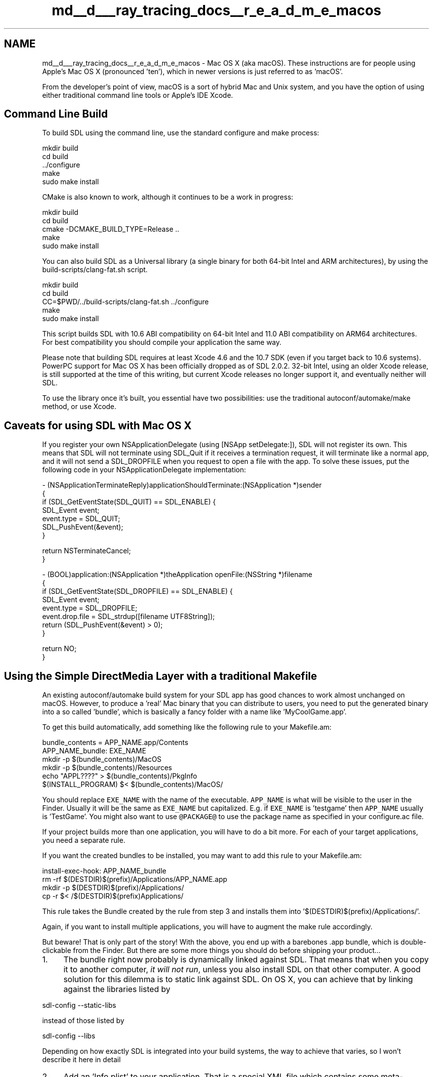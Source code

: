 .TH "md__d___ray_tracing_docs__r_e_a_d_m_e_macos" 3 "Mon Jan 24 2022" "Version 1.0" "RayTracer" \" -*- nroff -*-
.ad l
.nh
.SH NAME
md__d___ray_tracing_docs__r_e_a_d_m_e_macos \- Mac OS X (aka macOS)\&. 
These instructions are for people using Apple's Mac OS X (pronounced 'ten'), which in newer versions is just referred to as 'macOS'\&.
.PP
From the developer's point of view, macOS is a sort of hybrid Mac and Unix system, and you have the option of using either traditional command line tools or Apple's IDE Xcode\&.
.SH "Command Line Build"
.PP
To build SDL using the command line, use the standard configure and make process:
.PP
.PP
.nf
mkdir build
cd build
\&.\&./configure
make
sudo make install
.fi
.PP
.PP
CMake is also known to work, although it continues to be a work in progress:
.PP
.PP
.nf
mkdir build
cd build
cmake -DCMAKE_BUILD_TYPE=Release \&.\&.
make
sudo make install
.fi
.PP
.PP
You can also build SDL as a Universal library (a single binary for both 64-bit Intel and ARM architectures), by using the build-scripts/clang-fat\&.sh script\&.
.PP
.PP
.nf
mkdir build
cd build
CC=$PWD/\&.\&./build-scripts/clang-fat\&.sh \&.\&./configure
make
sudo make install
.fi
.PP
.PP
This script builds SDL with 10\&.6 ABI compatibility on 64-bit Intel and 11\&.0 ABI compatibility on ARM64 architectures\&. For best compatibility you should compile your application the same way\&.
.PP
Please note that building SDL requires at least Xcode 4\&.6 and the 10\&.7 SDK (even if you target back to 10\&.6 systems)\&. PowerPC support for Mac OS X has been officially dropped as of SDL 2\&.0\&.2\&. 32-bit Intel, using an older Xcode release, is still supported at the time of this writing, but current Xcode releases no longer support it, and eventually neither will SDL\&.
.PP
To use the library once it's built, you essential have two possibilities: use the traditional autoconf/automake/make method, or use Xcode\&.
.SH "Caveats for using SDL with Mac OS X"
.PP
If you register your own NSApplicationDelegate (using [NSApp setDelegate:]), SDL will not register its own\&. This means that SDL will not terminate using SDL_Quit if it receives a termination request, it will terminate like a normal app, and it will not send a SDL_DROPFILE when you request to open a file with the app\&. To solve these issues, put the following code in your NSApplicationDelegate implementation:
.PP
.PP
.nf
- (NSApplicationTerminateReply)applicationShouldTerminate:(NSApplication *)sender
{
    if (SDL_GetEventState(SDL_QUIT) == SDL_ENABLE) {
        SDL_Event event;
        event\&.type = SDL_QUIT;
        SDL_PushEvent(&event);
    }
    
    return NSTerminateCancel;
}
    
- (BOOL)application:(NSApplication *)theApplication openFile:(NSString *)filename
{
    if (SDL_GetEventState(SDL_DROPFILE) == SDL_ENABLE) {
        SDL_Event event;
        event\&.type = SDL_DROPFILE;
        event\&.drop\&.file = SDL_strdup([filename UTF8String]);
        return (SDL_PushEvent(&event) > 0);
    }
    
    return NO;
}
.fi
.PP
.SH "Using the Simple DirectMedia Layer with a traditional Makefile"
.PP
An existing autoconf/automake build system for your SDL app has good chances to work almost unchanged on macOS\&. However, to produce a 'real' Mac binary that you can distribute to users, you need to put the generated binary into a so called 'bundle', which is basically a fancy folder with a name like 'MyCoolGame\&.app'\&.
.PP
To get this build automatically, add something like the following rule to your Makefile\&.am:
.PP
.PP
.nf
bundle_contents = APP_NAME\&.app/Contents
APP_NAME_bundle: EXE_NAME
    mkdir -p $(bundle_contents)/MacOS
    mkdir -p $(bundle_contents)/Resources
    echo "APPL????" > $(bundle_contents)/PkgInfo
    $(INSTALL_PROGRAM) $< $(bundle_contents)/MacOS/
.fi
.PP
.PP
You should replace \fCEXE_NAME\fP with the name of the executable\&. \fCAPP_NAME\fP is what will be visible to the user in the Finder\&. Usually it will be the same as \fCEXE_NAME\fP but capitalized\&. E\&.g\&. if \fCEXE_NAME\fP is 'testgame' then \fCAPP_NAME\fP usually is 'TestGame'\&. You might also want to use \fC@PACKAGE@\fP to use the package name as specified in your configure\&.ac file\&.
.PP
If your project builds more than one application, you will have to do a bit more\&. For each of your target applications, you need a separate rule\&.
.PP
If you want the created bundles to be installed, you may want to add this rule to your Makefile\&.am:
.PP
.PP
.nf
install-exec-hook: APP_NAME_bundle
    rm -rf $(DESTDIR)$(prefix)/Applications/APP_NAME\&.app
    mkdir -p $(DESTDIR)$(prefix)/Applications/
    cp -r $< /$(DESTDIR)$(prefix)Applications/
.fi
.PP
.PP
This rule takes the Bundle created by the rule from step 3 and installs them into '$(DESTDIR)$(prefix)/Applications/'\&.
.PP
Again, if you want to install multiple applications, you will have to augment the make rule accordingly\&.
.PP
But beware! That is only part of the story! With the above, you end up with a barebones \&.app bundle, which is double-clickable from the Finder\&. But there are some more things you should do before shipping your product\&.\&.\&.
.PP
.IP "1." 4
The bundle right now probably is dynamically linked against SDL\&. That means that when you copy it to another computer, \fIit will not run\fP, unless you also install SDL on that other computer\&. A good solution for this dilemma is to static link against SDL\&. On OS X, you can achieve that by linking against the libraries listed by
.PP
.PP
.nf
sdl-config --static-libs
.fi
.PP
.PP
instead of those listed by
.PP
.PP
.nf
sdl-config --libs
.fi
.PP
.PP
Depending on how exactly SDL is integrated into your build systems, the way to achieve that varies, so I won't describe it here in detail
.IP "2." 4
Add an 'Info\&.plist' to your application\&. That is a special XML file which contains some meta-information about your application (like some copyright information, the version of your app, the name of an optional icon file, and other things)\&. Part of that information is displayed by the Finder when you click on the \&.app, or if you look at the 'Get Info' window\&. More information about Info\&.plist files can be found on Apple's homepage\&.
.PP
.PP
As a final remark, let me add that I use some of the techniques (and some variations of them) in \fCExult\fP and \fCScummVM\fP; both are available in source on the net, so feel free to take a peek at them for inspiration!
.SH "Using the Simple DirectMedia Layer with Xcode"
.PP
These instructions are for using Apple's Xcode IDE to build SDL applications\&.
.SS "First steps"
The first thing to do is to unpack the Xcode\&.tar\&.gz archive in the top level SDL directory (where the Xcode\&.tar\&.gz archive resides)\&. Because Stuffit Expander will unpack the archive into a subdirectory, you should unpack the archive manually from the command line:
.PP
.PP
.nf
cd [path_to_SDL_source]
tar zxf Xcode\&.tar\&.gz
.fi
.PP
.PP
This will create a new folder called Xcode, which you can browse normally from the Finder\&.
.SS "Building the Framework"
The SDL Library is packaged as a framework bundle, an organized relocatable folder hierarchy of executable code, interface headers, and additional resources\&. For practical purposes, you can think of a framework as a more user and system-friendly shared library, whose library file behaves more or less like a standard UNIX shared library\&.
.PP
To build the framework, simply open the framework project and build it\&. By default, the framework bundle 'SDL\&.framework' is installed in /Library/Frameworks\&. Therefore, the testers and project stationary expect it to be located there\&. However, it will function the same in any of the following locations:
.PP
.IP "\(bu" 2
~/Library/Frameworks
.IP "\(bu" 2
/Local/Library/Frameworks
.IP "\(bu" 2
/System/Library/Frameworks
.PP
.SS "Build Options"
There are two 'Build Styles' (See the 'Targets' tab) for SDL\&. 'Deployment' should be used if you aren't tweaking the SDL library\&. 'Development' should be used to debug SDL apps or the library itself\&.
.SS "Building the Testers"
Open the SDLTest project and build away!
.SS "Using the Project Stationary"
Copy the stationary to the indicated folders to access it from the 'New Project' and 'Add target' menus\&. What could be easier?
.SS "Setting up a new project by hand"
Some of you won't want to use the Stationary so I'll give some tips:
.PP
(this is accurate as of Xcode 12\&.5\&.)
.PP
.IP "\(bu" 2
Click 'File' -> 'New' -> 'Project\&.\&.\&.
* Choose 'macOS' and then 'App' from the 'Application' section\&.
* Fill out the options in the next window\&. User interface is 'XIB' and
  Language is 'Objective-C'\&.
* Remove 'main\&.m' from your project
* Remove 'MainMenu\&.xib' from your project
* Remove 'AppDelegates\&.*' from your project
* Add '$(HOME)/Library/Frameworks/SDL\&.framework/Headers' to include path
* Add '$(HOME)/Library/Frameworks' to the frameworks search path
* Add '-framework SDL -framework Foundation -framework AppKit' to 'OTHER_LDFLAGS'
* Add your files
* Clean and build

@subsection autotoc_md72 Building from command line

Use <tt>xcode-build</tt> in the same directory as your \&.pbxproj file

@subsection autotoc_md73 Running your app

You can send command line args to your app by either invoking it from
the command line (in *\&.app/Contents/MacOS) or by entering them in the
Executables' panel of the target settings\&.
.PP
.SH "Implementation Notes"
.PP
Some things that may be of interest about how it all works\&.\&.\&.
.SS "Working directory"
In SDL 1\&.2, the working directory of your SDL app is by default set to its parent, but this is no longer the case in SDL 2\&.0\&. SDL2 does change the working directory, which means it'll be whatever the command line prompt that launched the program was using, or if launched by double-clicking in the finger, it will be '/', the \fIroot of the filesystem\fP\&. Plan accordingly! You can use \fBSDL_GetBasePath()\fP to find where the program is running from and chdir() there directly\&.
.SS "You have a Cocoa App!"
Your SDL app is essentially a Cocoa application\&. When your app starts up and the libraries finish loading, a Cocoa procedure is called, which sets up the working directory and calls your \fBmain()\fP method\&. You are free to modify your Cocoa app with generally no consequence to SDL\&. You cannot, however, easily change the SDL window itself\&. Functionality may be added in the future to help this\&.
.SH "Bug reports"
.PP
Bugs are tracked at \fCthe GitHub issue tracker\fP\&. Please feel free to report bugs there! 
